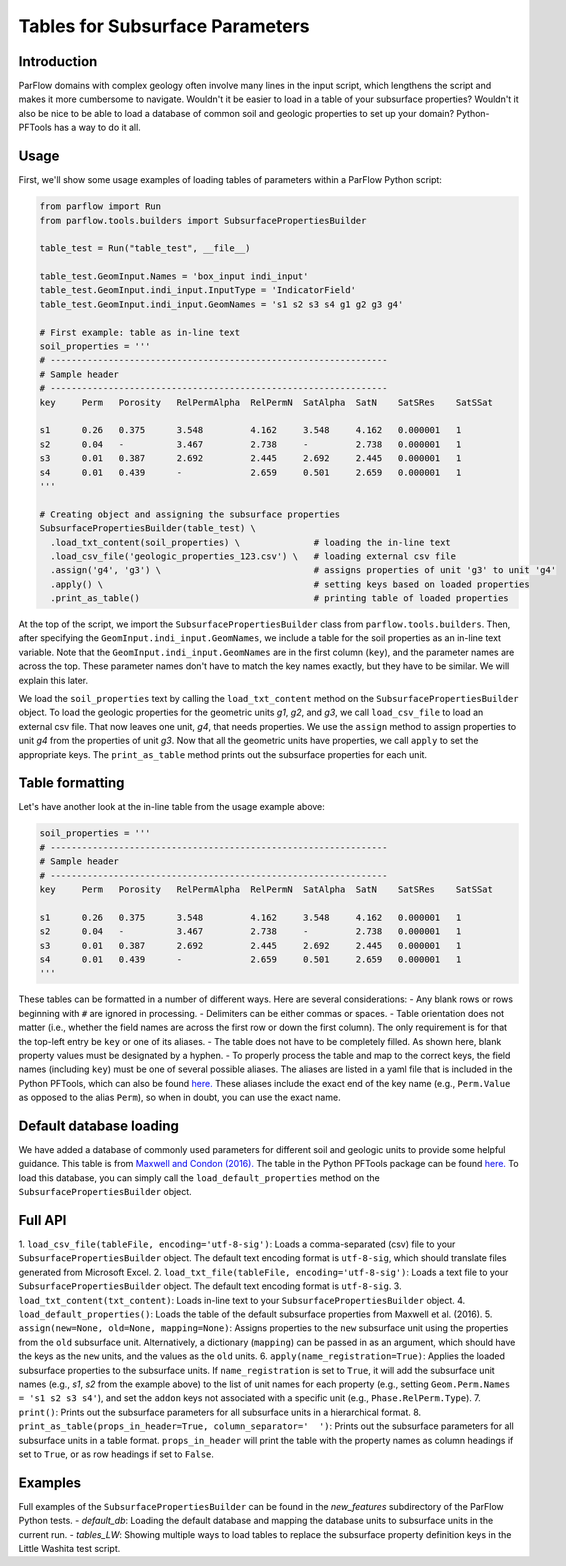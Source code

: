 ********************************************************************************
Tables for Subsurface Parameters
********************************************************************************


================================================================================
Introduction
================================================================================

ParFlow domains with complex geology often involve many lines in the input script, which lengthens the script and makes it more cumbersome to navigate.
Wouldn't it be easier to load in a table of your subsurface properties?
Wouldn't it also be nice to be able to load a database of common soil and geologic properties to set up your domain? Python-PFTools has a way to do it all.

================================================================================
Usage
================================================================================

First, we'll show some usage examples of loading tables of parameters within a ParFlow Python script:

.. code-block:: python3

    from parflow import Run
    from parflow.tools.builders import SubsurfacePropertiesBuilder

    table_test = Run("table_test", __file__)

    table_test.GeomInput.Names = 'box_input indi_input'
    table_test.GeomInput.indi_input.InputType = 'IndicatorField'
    table_test.GeomInput.indi_input.GeomNames = 's1 s2 s3 s4 g1 g2 g3 g4'

    # First example: table as in-line text
    soil_properties = '''
    # ----------------------------------------------------------------
    # Sample header
    # ----------------------------------------------------------------
    key     Perm   Porosity   RelPermAlpha  RelPermN  SatAlpha  SatN    SatSRes    SatSSat

    s1      0.26   0.375      3.548         4.162     3.548     4.162   0.000001   1
    s2      0.04   -          3.467         2.738     -         2.738   0.000001   1
    s3      0.01   0.387      2.692         2.445     2.692     2.445   0.000001   1
    s4      0.01   0.439      -             2.659     0.501     2.659   0.000001   1
    '''

    # Creating object and assigning the subsurface properties
    SubsurfacePropertiesBuilder(table_test) \
      .load_txt_content(soil_properties) \              # loading the in-line text
      .load_csv_file('geologic_properties_123.csv') \   # loading external csv file
      .assign('g4', 'g3') \                             # assigns properties of unit 'g3' to unit 'g4'
      .apply() \                                        # setting keys based on loaded properties
      .print_as_table()                                 # printing table of loaded properties

At the top of the script, we import the ``SubsurfacePropertiesBuilder`` class from ``parflow.tools.builders``. Then,
after specifying the ``GeomInput.indi_input.GeomNames``, we include a table for the soil properties as an in-line text variable.
Note that the ``GeomInput.indi_input.GeomNames`` are in the first column (``key``), and the parameter names are across the top.
These parameter names don't have to match the key names exactly, but they have to be similar. We will explain this later.

We load the ``soil_properties`` text by calling the ``load_txt_content`` method on the ``SubsurfacePropertiesBuilder`` object.
To load the geologic properties for the geometric units *g1*, *g2*, and *g3*, we call ``load_csv_file`` to load an external csv file.
That now leaves one unit, *g4*, that needs properties. We use the ``assign`` method to assign properties to unit *g4* from the
properties of unit *g3*. Now that all the geometric units have properties, we call ``apply`` to set the appropriate keys.
The ``print_as_table`` method prints out the subsurface properties for each unit.

================================================================================
Table formatting
================================================================================

Let's have another look at the in-line table from the usage example above:

.. code-block:: python3

    soil_properties = '''
    # ----------------------------------------------------------------
    # Sample header
    # ----------------------------------------------------------------
    key     Perm   Porosity   RelPermAlpha  RelPermN  SatAlpha  SatN    SatSRes    SatSSat

    s1      0.26   0.375      3.548         4.162     3.548     4.162   0.000001   1
    s2      0.04   -          3.467         2.738     -         2.738   0.000001   1
    s3      0.01   0.387      2.692         2.445     2.692     2.445   0.000001   1
    s4      0.01   0.439      -             2.659     0.501     2.659   0.000001   1
    '''

These tables can be formatted in a number of different ways. Here are several considerations:
- Any blank rows or rows beginning with ``#`` are ignored in processing.
- Delimiters can be either commas or spaces.
- Table orientation does not matter (i.e., whether the field names are across the first row or
down the first column). The only requirement is for that the top-left entry be ``key`` or one of its aliases.
- The table does not have to be completely filled. As shown here, blank property values must be designated by a hyphen.
- To properly process the table and map to the correct keys, the field names (including ``key``) must be one of
several possible aliases. The aliases are listed in a yaml file that is included in the Python PFTools, which
can also be found `here. <https://github.com/grapp1/parflow/blob/py-input/pftools/python/parflow/tools/ref/table_keys.yaml>`_
These aliases include the exact end of the key name (e.g., ``Perm.Value`` as opposed to the alias ``Perm``), so when in
doubt, you can use the exact name.

================================================================================
Default database loading
================================================================================

We have added a database of commonly used parameters for different soil and geologic units to provide some helpful guidance.
This table is from `Maxwell and Condon (2016). <https://science.sciencemag.org/content/353/6297/377>`_
The table in the Python PFTools package can be found `here. <https://science.sciencemag.org/content/353/6297/377>`_
To load this database, you can simply call the ``load_default_properties`` method on the ``SubsurfacePropertiesBuilder`` object.

================================================================================
Full API
================================================================================

1. ``load_csv_file(tableFile, encoding='utf-8-sig')``: Loads a comma-separated (csv) file to your ``SubsurfacePropertiesBuilder`` object.
The default text encoding format is ``utf-8-sig``, which should translate files generated from Microsoft Excel.
2. ``load_txt_file(tableFile, encoding='utf-8-sig')``: Loads a text file to your ``SubsurfacePropertiesBuilder`` object.
The default text encoding format is ``utf-8-sig``.
3. ``load_txt_content(txt_content)``: Loads in-line text to your ``SubsurfacePropertiesBuilder`` object.
4. ``load_default_properties()``: Loads the table of the default subsurface properties from Maxwell et al. (2016).
5. ``assign(new=None, old=None, mapping=None)``: Assigns properties to the ``new`` subsurface unit using the
properties from the ``old`` subsurface unit. Alternatively, a dictionary (``mapping``) can be passed in as an argument, which
should have the keys as the ``new`` units, and the values as the ``old`` units.
6. ``apply(name_registration=True)``: Applies the loaded subsurface properties to the subsurface units. If
``name_registration`` is set to ``True``, it will add the subsurface unit names (e.g., *s1*, *s2* from the
example above) to the list of unit names for each property (e.g., setting  ``Geom.Perm.Names = 's1 s2 s3 s4'``), and set
the ``addon`` keys not associated with a specific unit (e.g., ``Phase.RelPerm.Type``).
7. ``print()``: Prints out the subsurface parameters for all subsurface units in a hierarchical format.
8. ``print_as_table(props_in_header=True, column_separator='  ')``: Prints out the subsurface parameters for all
subsurface units in a table format. ``props_in_header`` will print the table with the property names as column headings
if set to ``True``, or as row headings if set to ``False``.

================================================================================
Examples
================================================================================

Full examples of the ``SubsurfacePropertiesBuilder`` can be found in the *new_features* subdirectory of the ParFlow Python tests.
- *default_db*: Loading the default database and mapping the database units to subsurface units in the current run.
- *tables_LW*: Showing multiple ways to load tables to replace the subsurface property definition keys in the Little Washita test script.
